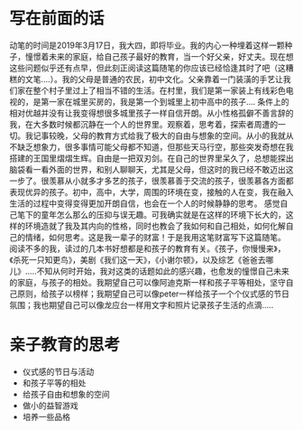 * 写在前面的话
  动笔的时间是2019年3月17日，我大四，即将毕业。我的内心一种埋着这样一颗种子，憧憬着未来的家庭，给自己孩子最好的教育，当一个好父亲，好丈夫。现在想这些问题似乎还有点早，但此刻正阅读这篇随笔的你应该已经恰逢其时了吧（这糟糕的文笔....）。我的父母是普通的农民，初中文化。父亲靠着一门装潢的手艺让我们家在整个村子里过上了相当不错的生活。在村里，我们是第一家装上有线彩色电视的，是第一家在城里买房的，我是第一个到城里上初中高中的孩子....
  条件上的相对优越并没有让我变得想很多城里孩子一样自信开朗。从小性格孤僻不善言辞的我，在大多数时候都沉静在一个人的世界里。观察着，思考着，探索者周遭的一切。我记事较晚，父母的教育方式给我了极大的自由与想象的空间。从小的我就从不缺乏想象力，很多事情可能父母都不知道，但那些天马行空，那些突发奇想在我搭建的王国里熠熠生辉。自由是一把双刃剑。在自己的世界里呆久了，总想能探出脑袋看一看外面的世界，和别人聊聊天，尤其是父母，但这时的我已经不敢迈出这一步了。很羡慕从小就多才多艺的孩子，很羡慕善于交流的孩子，很羡慕各方面都表现优异的孩子。初中，高中，大学，周围的环境在变，接触的人在变，我在融入生活的过程中变得变得更加开朗自信，也会在一个人的时候静静的思考。
  感觉自己笔下的童年怎么那么的压抑与误无趣。可我确实就是在这样的环境下长大的，这样的环境造就了我及其内向的性格，同时也教会了我如何和自己相处，如何化解自己的情绪，如何思考。这是我一辈子的财富！于是我用这笔财富写下这篇随笔。
  阅读不多的我，读过的几本书好想都是和孩子的教育有关。《孩子，你慢慢来》，《杀死一只知更鸟》，美剧《我们这一天》，《小谢尔顿》，以及综艺《爸爸去哪儿》.....不知从何时开始，我对这类的话题如此的感兴趣，也愈发的憧憬自己未来的家庭，与孩子的相处。我期望自己可以像阿迪克斯一样和孩子平等相处，坚守自己原则，给孩子以榜样；我期望自己可以像peter一样给孩子一个个仪式感的节日氛围；我也期望自己可以像龙应台一样用文字和照片记录孩子生活的点滴.....

* 亲子教育的思考
  * 仪式感的节日与活动
  * 和孩子平等的相处
  * 给孩子自由和想象的空间
  * 做小的益智游戏
  * 培养一些品格
